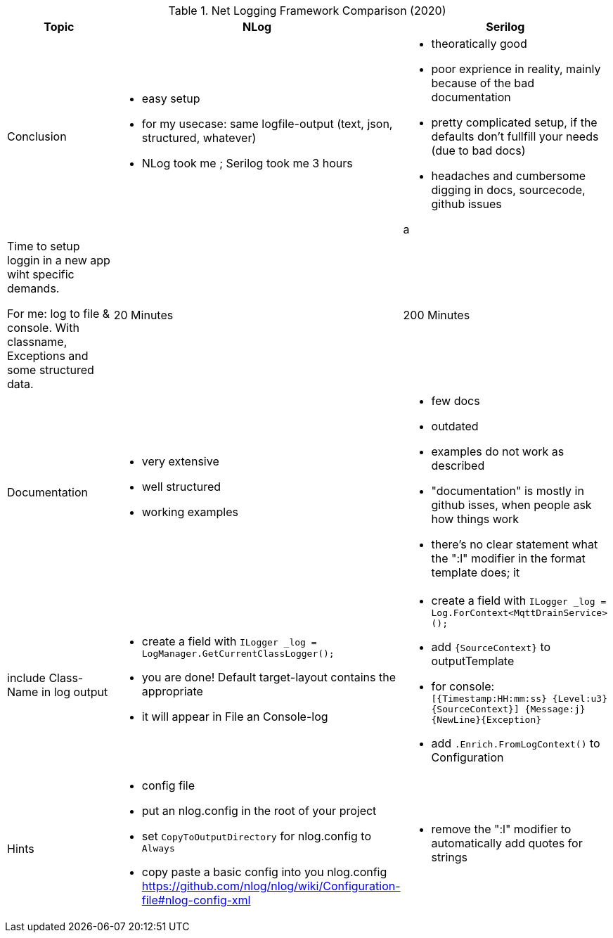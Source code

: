 .Net Logging Framework Comparison (2020)
[%header,cols=3*]
|===
|Topic|NLog|Serilog

|Conclusion
a|- easy setup
- for my usecase: same logfile-output (text, json, structured, whatever)

- NLog took me ; Serilog took me 3 hours
a|- theoratically good
- poor exprience in reality, mainly because of the bad documentation
- pretty complicated setup, if the defaults don't fullfill your needs (due to bad docs)
- headaches and cumbersome digging in docs, sourcecode, github issues

a |Time to setup loggin in a new app wiht specific demands.

For me: log to file & console. With classname, Exceptions and some structured data.
|20 Minutes
|200 Minutes

|Documentation
a|- very extensive
- well structured
- working examples

a|- few docs
- outdated
- examples do not work as described
- "documentation" is mostly in github isses, when people ask how things work
- there's no clear statement what the ":l" modifier in the format template does; it 

|include Class-Name in log output
a|- create a field with `ILogger _log = LogManager.GetCurrentClassLogger();`
- you are done! Default target-layout contains the appropriate 
- it will appear in File an Console-log
a|- create a field with `ILogger _log = Log.ForContext<MqttDrainService>();`
- add `{SourceContext}` to outputTemplate
- for console: `[{Timestamp:HH:mm:ss} {Level:u3} {SourceContext}] {Message:j}{NewLine}{Exception}`
- add `.Enrich.FromLogContext()` to Configuration

|Hints
a|- config file
- put an nlog.config in the root of your project
- set `CopyToOutputDirectory` for nlog.config to `Always`
- copy paste a basic config into you nlog.config https://github.com/nlog/nlog/wiki/Configuration-file#nlog-config-xml
a|- remove the ":l" modifier to automatically add quotes for strings
|===
